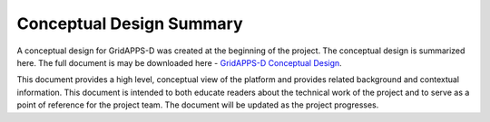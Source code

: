 Conceptual Design Summary
-------------------------

A conceptual design for GridAPPS-D was created at the beginning of the project.  The conceptual design is summarized here.  The full document is may be downloaded here - `GridAPPS-D Conceptual Design <GridAppsD%20Platform%20Conceptual%20Design%20V1.0.pdf>`_.

This document provides a high level, conceptual view of the platform and provides related background and contextual information. This document is intended to both educate readers about the technical work of the project and to serve as a point of reference for the project team. The document will be updated as the project progresses.

